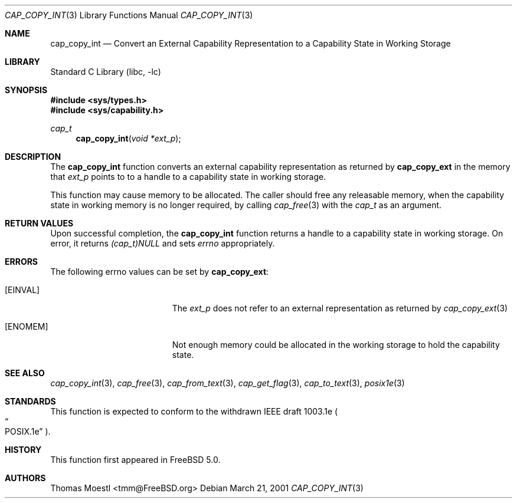 .\"-
.\" Copyright (c) 2000 Robert N. M. Watson
.\" Copyright (c) 2001 Thomas Moestl
.\" All rights reserved.
.\"
.\" Redistribution and use in source and binary forms, with or without
.\" modification, are permitted provided that the following conditions
.\" are met:
.\" 1. Redistributions of source code must retain the above copyright
.\"    notice, this list of conditions and the following disclaimer.
.\" 2. Redistributions in binary form must reproduce the above copyright
.\"    notice, this list of conditions and the following disclaimer in the
.\"    documentation and/or other materials provided with the distribution.
.\"
.\" THIS SOFTWARE IS PROVIDED BY THE AUTHOR AND CONTRIBUTORS ``AS IS'' AND
.\" ANY EXPRESS OR IMPLIED WARRANTIES, INCLUDING, BUT NOT LIMITED TO, THE
.\" IMPLIED WARRANTIES OF MERCHANTABILITY AND FITNESS FOR A PARTICULAR PURPOSE
.\" ARE DISCLAIMED.  IN NO EVENT SHALL THE AUTHOR OR CONTRIBUTORS BE LIABLE
.\" FOR ANY DIRECT, INDIRECT, INCIDENTAL, SPECIAL, EXEMPLARY, OR CONSEQUENTIAL
.\" DAMAGES (INCLUDING, BUT NOT LIMITED TO, PROCUREMENT OF SUBSTITUTE GOODS
.\" OR SERVICES; LOSS OF USE, DATA, OR PROFITS; OR BUSINESS INTERRUPTION)
.\" HOWEVER CAUSED AND ON ANY THEORY OF LIABILITY, WHETHER IN CONTRACT, STRICT
.\" LIABILITY, OR TORT (INCLUDING NEGLIGENCE OR OTHERWISE) ARISING IN ANY WAY
.\" OUT OF THE USE OF THIS SOFTWARE, EVEN IF ADVISED OF THE POSSIBILITY OF
.\" SUCH DAMAGE.  
.\"
.\" $FreeBSD$
.\"
.Dd March 21, 2001
.Dt CAP_COPY_INT 3
.Os
.Sh NAME
.Nm cap_copy_int
.Nd Convert an External Capability Representation to a Capability State in
Working Storage
.Sh LIBRARY
.Lb libc
.Sh SYNOPSIS
.Fd #include <sys/types.h>
.Fd #include <sys/capability.h>
.Ft cap_t
.Fn cap_copy_int "void *ext_p"
.Sh DESCRIPTION
The
.Nm
function converts an external capability representation as returned by
.Nm cap_copy_ext
in the memory that
.Va ext_p
points to to a handle to a capability state in working storage.
.Pp
This function may cause memory to be allocated.
The caller should free any releasable memory, when the capability state
in working memory is no longer required, by calling
.Xr cap_free 3
with the
.Va cap_t
as an argument.
.Sh RETURN VALUES
Upon successful completion, the
.Nm
function returns a handle to a capability state in working storage.
On error, it returns
.Va (cap_t)NULL
and sets
.Va errno
appropriately.
.Sh ERRORS
The following
.Dv errno
values can be set by
.Nm cap_copy_ext :
.Bl -tag -width Er
.It Bq Er EINVAL
The
.Va ext_p
does not refer to an external representation as returned by
.Xr cap_copy_ext 3
.It Bq Er ENOMEM
Not enough memory could be allocated in the working storage to hold the
capability state.
.El
.Sh SEE ALSO
.Xr cap_copy_int 3 ,
.Xr cap_free 3 ,
.Xr cap_from_text 3 ,
.Xr cap_get_flag 3 ,
.Xr cap_to_text 3 ,
.Xr posix1e 3
.Sh STANDARDS
This function is expected to conform to the withdrawn
IEEE draft 1003.1e
.Po
.Do  POSIX.1e
.Dc
.Pc .
.Sh HISTORY
This function first appeared in
.Fx 5.0 .
.Sh AUTHORS
.An Thomas Moestl Aq tmm@FreeBSD.org
